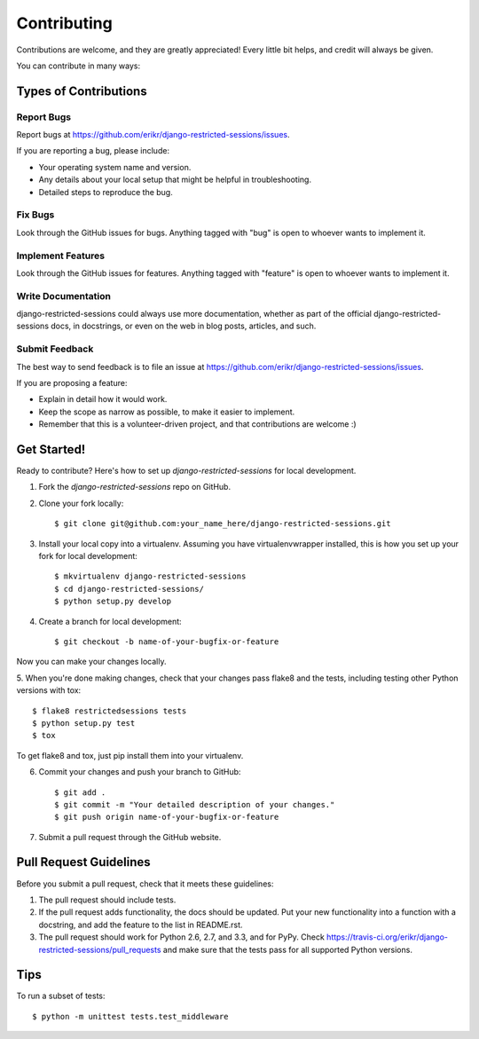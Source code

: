 ============
Contributing
============

Contributions are welcome, and they are greatly appreciated! Every
little bit helps, and credit will always be given. 

You can contribute in many ways:

Types of Contributions
----------------------

Report Bugs
~~~~~~~~~~~

Report bugs at https://github.com/erikr/django-restricted-sessions/issues.

If you are reporting a bug, please include:

* Your operating system name and version.
* Any details about your local setup that might be helpful in troubleshooting.
* Detailed steps to reproduce the bug.

Fix Bugs
~~~~~~~~

Look through the GitHub issues for bugs. Anything tagged with "bug"
is open to whoever wants to implement it.

Implement Features
~~~~~~~~~~~~~~~~~~

Look through the GitHub issues for features. Anything tagged with "feature"
is open to whoever wants to implement it.

Write Documentation
~~~~~~~~~~~~~~~~~~~

django-restricted-sessions could always use more documentation, whether as part of the 
official django-restricted-sessions docs, in docstrings, or even on the web in blog posts,
articles, and such.

Submit Feedback
~~~~~~~~~~~~~~~

The best way to send feedback is to file an issue at https://github.com/erikr/django-restricted-sessions/issues.

If you are proposing a feature:

* Explain in detail how it would work.
* Keep the scope as narrow as possible, to make it easier to implement.
* Remember that this is a volunteer-driven project, and that contributions
  are welcome :)

Get Started!
------------

Ready to contribute? Here's how to set up `django-restricted-sessions` for local development.

1. Fork the `django-restricted-sessions` repo on GitHub.
2. Clone your fork locally::

    $ git clone git@github.com:your_name_here/django-restricted-sessions.git

3. Install your local copy into a virtualenv. Assuming you have virtualenvwrapper installed, this is how you set up your fork for local development::

    $ mkvirtualenv django-restricted-sessions
    $ cd django-restricted-sessions/
    $ python setup.py develop

4. Create a branch for local development::

    $ git checkout -b name-of-your-bugfix-or-feature

Now you can make your changes locally.

5. When you're done making changes, check that your changes pass flake8 and the
tests, including testing other Python versions with tox::

    $ flake8 restrictedsessions tests
    $ python setup.py test
    $ tox

To get flake8 and tox, just pip install them into your virtualenv. 

6. Commit your changes and push your branch to GitHub::

    $ git add .
    $ git commit -m "Your detailed description of your changes."
    $ git push origin name-of-your-bugfix-or-feature

7. Submit a pull request through the GitHub website.

Pull Request Guidelines
-----------------------

Before you submit a pull request, check that it meets these guidelines:

1. The pull request should include tests.
2. If the pull request adds functionality, the docs should be updated. Put
   your new functionality into a function with a docstring, and add the
   feature to the list in README.rst.
3. The pull request should work for Python 2.6, 2.7, and 3.3, and for PyPy. Check 
   https://travis-ci.org/erikr/django-restricted-sessions/pull_requests
   and make sure that the tests pass for all supported Python versions.

Tips
----

To run a subset of tests::

    $ python -m unittest tests.test_middleware
